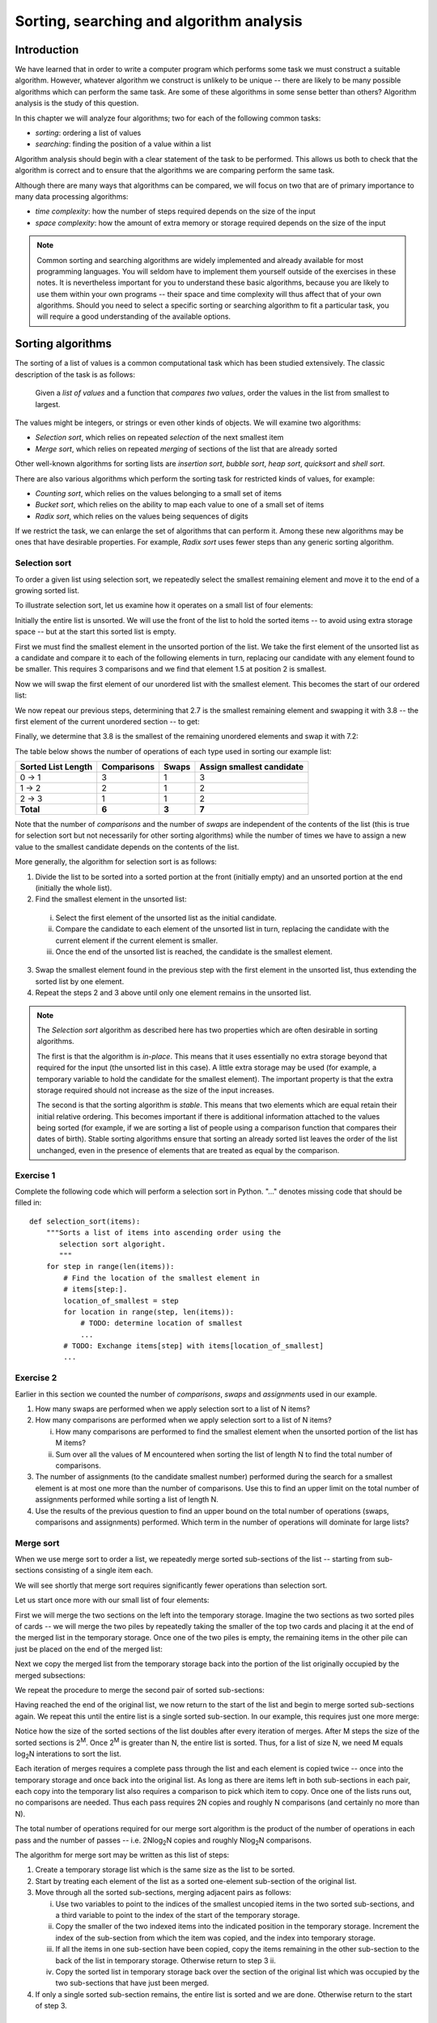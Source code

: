 *****************************************
Sorting, searching and algorithm analysis
*****************************************

Introduction
============

We have learned that in order to write a computer program which
performs some task we must construct a suitable algorithm. However,
whatever algorithm we construct is unlikely to be unique -- there are
likely to be many possible algorithms which can perform the same task.
Are some of these algorithms in some sense better than others?
Algorithm analysis is the study of this question.

In this chapter we will analyze four algorithms; two for each of the
following common tasks:

* *sorting*: ordering a list of values
* *searching*: finding the position of a value within a list

Algorithm analysis should begin with a clear statement of the task to
be performed. This allows us both to check that the algorithm is
correct and to ensure that the algorithms we are comparing perform the
same task.

Although there are many ways that algorithms can be compared, we will
focus on two that are of primary importance to many data processing
algorithms:

* *time complexity*: how the number of steps required depends on the
  size of the input
* *space complexity*: how the amount of extra memory or storage
  required depends on the size of the input

.. Note::

    Common sorting and searching algorithms are widely implemented
    and already available for most programming languages. You will
    seldom have to implement them yourself outside of the exercises in
    these notes. It is nevertheless important for you to understand
    these basic algorithms, because you are likely to use them within
    your own programs -- their space and time complexity will thus
    affect that of your own algorithms. Should you need to select a
    specific sorting or searching algorithm to fit a particular task,
    you will require a good understanding of the available options.

Sorting algorithms
==================

The sorting of a list of values is a common computational task which has
been studied extensively. The classic description of the task is as
follows:

    Given a *list of values* and a function that *compares two
    values*, order the values in the list from smallest to largest.

The values might be integers, or strings or even other kinds of
objects. We will examine two algorithms:

* *Selection sort*, which relies on repeated *selection* of the next
  smallest item
* *Merge sort*, which relies on repeated *merging* of sections of the
  list that are already sorted

Other well-known algorithms for sorting lists are *insertion sort*,
*bubble sort*, *heap sort*, *quicksort* and *shell sort*.

There are also various algorithms which perform the sorting task
for restricted kinds of values, for example:

* *Counting sort*, which relies on the values belonging to a small set
  of items
* *Bucket sort*, which relies on the ability to map each value to one of
  a small set of items
* *Radix sort*, which relies on the values being sequences of digits

If we restrict the task, we can enlarge the set of algorithms that can
perform it. Among these new algorithms may be ones that have desirable
properties. For example, *Radix sort* uses fewer steps than any generic
sorting algorithm.

Selection sort
--------------

To order a given list using selection sort, we repeatedly select the
smallest remaining element and move it to the end of a growing sorted
list.

To illustrate selection sort, let us examine how it operates on a
small list of four elements:

.. blockdiag::

    blockdiag {
        class I [width = 64, fontsize = 16];
        A [numbered = 0, label = "7.2", class = "I"];
        B [numbered = 1, label = "3.8", class = "I"];
        C [numbered = 2, label = "1.5", class = "I"];
        D [numbered = 3, label = "2.7", class = "I"];

        group {
            A -> B -> C -> D;
            label = "Unsorted";
            color = "#EE0000";
        }
    }

Initially the entire list is unsorted. We will use the front of the
list to hold the sorted items -- to avoid using extra storage
space -- but at the start this sorted list is empty.

First we must find the smallest element in the unsorted portion of the
list. We take the first element of the unsorted list as a candidate
and compare it to each of the following elements in turn, replacing
our candidate with any element found to be smaller. This requires 3
comparisons and we find that element 1.5 at position 2 is smallest.

Now we will swap the first element of our unordered list with the
smallest element. This becomes the start of our ordered list:

.. blockdiag::

    blockdiag {
        class I [width = 64, fontsize = 16];
        A [numbered = 0, label = "1.5", class = "I"];
        B [numbered = 1, label = "3.8", class = "I"];
        C [numbered = 2, label = "7.2", class = "I"];
        D [numbered = 3, label = "2.7", class = "I"];

        A -> B;
        group {
            A;
            label = "Sorted";
            color = "#00EE00";
        }
        group {
            B -> C -> D;
            label = "Unsorted";
            color = "#EE0000";
        }
    }

We now repeat our previous steps, determining that 2.7 is the smallest
remaining element and swapping it with 3.8 -- the first element of the
current unordered section -- to get:

.. blockdiag::

    blockdiag {
        class I [width = 64, fontsize = 16];
        A [numbered = 0, label = "1.5", class = "I"];
        B [numbered = 1, label = "2.7", class = "I"];
        C [numbered = 2, label = "7.2", class = "I"];
        D [numbered = 3, label = "3.8", class = "I"];

        B -> C;
        group {
            A -> B;
            label = "Sorted";
            color = "#00EE00";
        }
        group {
            C -> D;
            label = "Unsorted";
            color = "#EE0000";
        }
    }

Finally, we determine that 3.8 is the smallest of the remaining
unordered elements and swap it with 7.2:

.. blockdiag::

    blockdiag {
        class I [width = 64, fontsize = 16];
        A [numbered = 0, label = "1.5", class = "I"];
        B [numbered = 1, label = "2.7", class = "I"];
        C [numbered = 2, label = "3.8", class = "I"];
        D [numbered = 3, label = "7.2", class = "I"];

        C -> D;
        group {
            A -> B -> C;
            label = "Sorted";
            color = "#00EE00";
        }
        group {
            D;
            label = "Unsorted";
            color = "#EE0000";
        }
    }

The table below shows the number of operations of each type used in
sorting our example list:

======================= =========== ===== =========================
Sorted List Length      Comparisons Swaps Assign smallest candidate
======================= =========== ===== =========================
0 -> 1                  3           1     3
1 -> 2                  2           1     2
2 -> 3                  1           1     2
**Total**               **6**       **3** **7**
======================= =========== ===== =========================

Note that the number of *comparisons* and the number of *swaps* are
independent of the contents of the list (this is true for selection
sort but not necessarily for other sorting algorithms) while the
number of times we have to assign a new value to the smallest
candidate depends on the contents of the list.

More generally, the algorithm for selection sort is as follows:

#. Divide the list to be sorted into a sorted portion at the front
   (initially empty) and an unsorted portion at the end (initially the
   whole list).
#. Find the smallest element in the unsorted list:

  i. Select the first element of the unsorted list as the initial
     candidate.
  #. Compare the candidate to each element of the unsorted list in
     turn, replacing the candidate with the current element if the
     current element is smaller.
  #. Once the end of the unsorted list is reached, the candidate is the
     smallest element.

3. Swap the smallest element found in the previous step with the first
   element in the unsorted list, thus extending the sorted list by one
   element.
#. Repeat the steps 2 and 3 above until only one element remains in the
   unsorted list.

.. Note::

   The *Selection sort* algorithm as described here has two properties
   which are often desirable in sorting algorithms.

   The first is that the algorithm is *in-place*. This means that it
   uses essentially no extra storage beyond that required for the
   input (the unsorted list in this case). A little extra storage may
   be used (for example, a temporary variable to hold the candidate
   for the smallest element). The important property is that the extra
   storage required should not increase as the size of the input
   increases.

   The second is that the sorting algorithm is *stable*. This means
   that two elements which are equal retain their initial relative
   ordering. This becomes important if there is additional information
   attached to the values being sorted (for example, if we are sorting
   a list of people using a comparison function that compares their
   dates of birth). Stable sorting algorithms ensure that sorting an
   already sorted list leaves the order of the list unchanged, even in
   the presence of elements that are treated as equal by the comparison.


Exercise 1
----------

Complete the following code which will perform a selection sort in
Python. "..." denotes missing code that should be filled in::

    def selection_sort(items):
        """Sorts a list of items into ascending order using the
           selection sort algoright.
           """
        for step in range(len(items)):
            # Find the location of the smallest element in
            # items[step:].
            location_of_smallest = step
            for location in range(step, len(items)):
                # TODO: determine location of smallest
                ...
            # TODO: Exchange items[step] with items[location_of_smallest]
            ...


Exercise 2
----------

Earlier in this section we counted the number of *comparisons*,
*swaps* and *assignments* used in our example.

#. How many swaps are performed when we apply selection sort to a list
   of N items?

#. How many comparisons are performed when we apply selection sort to
   a list of N items?

   i. How many comparisons are performed to find the smallest
      element when the unsorted portion of the list has M items?

   #. Sum over all the values of M encountered when sorting the list
      of length N to find the total number of comparisons.

#. The number of assignments (to the candidate smallest number)
   performed during the search for a smallest element is at most one
   more than the number of comparisons. Use this to find an upper
   limit on the total number of assignments performed while sorting a
   list of length N.

#. Use the results of the previous question to find an upper bound on
   the total number of operations (swaps, comparisons and assignments)
   performed. Which term in the number of operations will dominate for
   large lists?


Merge sort
----------

When we use merge sort to order a list, we repeatedly merge sorted
sub-sections of the list -- starting from sub-sections consisting of a
single item each.

We will see shortly that merge sort requires significantly fewer
operations than selection sort.

Let us start once more with our small list of four elements:

.. blockdiag::

    blockdiag {
        class I [width = 64, fontsize = 16];
        A [label = "7.2", class = "I"];
        B [label = "3.8", class = "I"];
        C [label = "1.5", class = "I"];
        D [label = "2.7", class = "I"];
        A -> B -> C -> D;

        E [label = "", class = "I"];
        F [label = "", class = "I"];
        G [label = "", class = "I"];
        H [label = "", class = "I"];
        E -> F -> G -> H;

        group { A; color = "#0000EE"; }
        group { B; color = "#0000EE"; }
        group { C; color = "#0000EE"; }
        group { D; color = "#0000EE"; }

        group { E; F; G; H; color = "#00EE00"; label = "Temporary storage"; }
    }

First we will merge the two sections on the left into the temporary
storage. Imagine the two sections as two sorted piles of cards -- we
will merge the two piles by repeatedly taking the smaller of the top two
cards and placing it at the end of the merged list in the temporary
storage. Once one of the two piles is empty, the remaining items in
the other pile can just be placed on the end of the merged list:

.. blockdiag::

    blockdiag {
        class I [width = 64, fontsize = 16];
        A [label = "7.2", class = "I"];
        B [label = "3.8", class = "I"];
        C [label = "1.5", class = "I"];
        D [label = "2.7", class = "I"];
        A -> B -> C -> D;

        E [label = "3.8", class = "I"];
        F [label = "7.2", class = "I"];
        G [label = "", class = "I"];
        H [label = "", class = "I"];
        E -> F -> G -> H;

        group { A; color = "#0000EE"; }
        group { B; color = "#0000EE"; }
        group { C; color = "#0000EE"; }
        group { D; color = "#0000EE"; }

        group { E; F; G; H; color = "#00EE00"; label = "Temporary storage"; }
    }

Next we copy the merged list from the temporary storage back into the
portion of the list originally occupied by the merged subsections:

.. blockdiag::

    blockdiag {
        class I [width = 64, fontsize = 16];
        A [label = "3.8", class = "I"];
        B [label = "7.2", class = "I"];
        C [label = "1.5", class = "I"];
        D [label = "2.7", class = "I"];
        A -> B -> C -> D;

        E [label = "3.8", class = "I"];
        F [label = "7.2", class = "I"];
        G [label = "", class = "I"];
        H [label = "", class = "I"];
        E -> F -> G -> H;

        group { A; B; color = "#0000EE"; }
        group { C; color = "#0000EE"; }
        group { D; color = "#0000EE"; }

        group { E; F; G; H; color = "#00EE00"; label = "Temporary storage"; }
    }

We repeat the procedure to merge the second pair of sorted sub-sections:

.. blockdiag::

    blockdiag {
        class I [width = 64, fontsize = 16];
        A [label = "3.8", class = "I"];
        B [label = "7.2", class = "I"];
        C [label = "1.5", class = "I"];
        D [label = "2.7", class = "I"];
        A -> B -> C -> D;

        E [label = "1.5", class = "I"];
        F [label = "2.7", class = "I"];
        G [label = "", class = "I"];
        H [label = "", class = "I"];
        E -> F -> G -> H;

        group { A; B; color = "#0000EE"; }
        group { C; D; color = "#0000EE"; }

        group { E; F; G; H; color = "#00EE00"; label = "Temporary storage"; }
    }

Having reached the end of the original list, we now return to the start
of the list and begin to merge sorted sub-sections again. We repeat
this until the entire list is a single sorted sub-section. In our
example, this requires just one more merge:

.. blockdiag::

    blockdiag {
        class I [width = 64, fontsize = 16];
        A [label = "1.5", class = "I"];
        B [label = "2.7", class = "I"];
        C [label = "3.8", class = "I"];
        D [label = "7.2", class = "I"];
        A -> B -> C -> D;

        E [label = "1.5", class = "I"];
        F [label = "2.7", class = "I"];
        G [label = "3.8", class = "I"];
        H [label = "7.2", class = "I"];
        E -> F -> G -> H;

        group { A; B; C; D; color = "#0000EE"; }
        group { E; F; G; H; color = "#00EE00"; label = "Temporary storage"; }
    }

Notice how the size of the sorted sections of the list doubles after
every iteration of merges. After M steps the size of the sorted
sections is 2\ :sup:`M`. Once 2\ :sup:`M` is greater than N, the
entire list is sorted. Thus, for a list of size N, we need M equals
log\ :sub:`2`\ N interations to sort the list.

Each iteration of merges requires a complete pass through the list and
each element is copied twice -- once into the temporary storage and
once back into the original list. As long as there are items left in
both sub-sections in each pair, each copy into the temporary list also
requires a comparison to pick which item to copy. Once one of the
lists runs out, no comparisons are needed. Thus each pass requires 2N
copies and roughly N comparisons (and certainly no more than N).

The total number of operations required for our merge sort algorithm
is the product of the number of operations in each pass and the number
of passes -- i.e. 2N\ log\ :sub:`2`\ N copies and roughly N\ log\
:sub:`2`\ N comparisons.

The algorithm for merge sort may be written as this list of steps:

#. Create a temporary storage list which is the same size as the list to
   be sorted.

#. Start by treating each element of the list as a sorted one-element
   sub-section of the original list.

#. Move through all the sorted sub-sections, merging adjacent pairs as
   follows:

   i. Use two variables to point to the indices of the smallest uncopied
      items in the two sorted sub-sections, and a third variable to
      point to the index of the start of the temporary storage.

   #. Copy the smaller of the two indexed items into the indicated
      position in the temporary storage. Increment the index of the
      sub-section from which the item was copied, and the index into
      temporary storage.

   #. If all the items in one sub-section have been copied, copy the
      items remaining in the other sub-section to the back of the list
      in temporary storage. Otherwise return to step 3 ii.

   #. Copy the sorted list in temporary storage back over the section
      of the original list which was occupied by the two sub-sections
      that have just been merged.

#. If only a single sorted sub-section remains, the entire list is
   sorted and we are done. Otherwise return to the start of step 3.


Exercise 3
----------

Write a Python function that implements merge sort. It may help to
write a separate function which performs merges and call it from within
your merge sort implementation.


Python's sorting algorithm
--------------------------

Python's default sorting algorithm, which is used by the built-in
``sorted`` function as well as the ``sort`` method of list objects, is
called *Timsort*.  It's an algorithm developed by Tim Peters in 2002 for
use in Python. Timsort is a modifed version of merge sort which uses
insertion sort to arrange the list of items into conveniently mergeable
sections.

.. Note::

   Tim Peters is also credited as the author of *The Zen of Python* --
   an attempt to summarize the early Python community's ethos in a
   short series of koans. You can read it by typing ``import this``
   into the Python console.


Searching algorithms
====================

Searching is also a common and well-studied task. This task can be
described formally as follows:

    Given a *list of values*, a function that *compares two values*
    and a *desired value*, find the position of the desired value in
    the list.

We will look at two algorithms that perform this task:

* *linear search*, which simply checks the values in sequence until the
  desired value is found
* *binary search*, which requires a sorted input list, and checks for
  the value in the middle of the list, repeatedly discarding the half of
  the list which contains values which are definitely either all larger
  or all smaller than the desired value

There are numerous other searching techniques. Often they rely on the
construction of more complex data structures to facilitate repeated
searching. Examples of such structures are *hash tables* (such as
Python's dictionaries) and *prefix trees*. Inexact searches that find
elements similar to the one being searched for are also an important
topic.

Linear search
-------------

Linear search is the most basic kind of search method. It involves
checking each element of the list in turn, until the desired element
is found.

For example, suppose that we want to find the number 3.8 in the
following list:

.. blockdiag::

    blockdiag {
        class I [width = 64, fontsize = 16];
        A [numbered = 0, label = "1.5", class = "I"];
        B [numbered = 1, label = "2.7", class = "I"];
        C [numbered = 2, label = "3.8", class = "I"];
        D [numbered = 3, label = "7.2", class = "I"];

        A -> B -> C -> D;
        group {
            A;
            label = "Checking";
            color = "#0000EE";
        }

    }

We start with the first element, and perform a comparison to see if
its value is the value that we want. In this case, 1.5 is not equal to
3.8, so we move onto the next element:

.. blockdiag::

    blockdiag {
        class I [width = 64, fontsize = 16];
        A [numbered = 0, label = "1.5", class = "I"];
        B [numbered = 1, label = "2.7", class = "I"];
        C [numbered = 2, label = "3.8", class = "I"];
        D [numbered = 3, label = "7.2", class = "I"];

        A -> B -> C -> D;
        group {
            A;
            label = "Checked";
            color = "#EEEE00";
        }
        group {
            B;
            label = "Checking";
            color = "#0000EE";
        }

    }

We perform another comparison, and see that 2.7 is also not equal to
3.8, so we move onto the next element:

.. blockdiag::

    blockdiag {
        class I [width = 64, fontsize = 16];
        A [numbered = 0, label = "1.5", class = "I"];
        B [numbered = 1, label = "2.7", class = "I"];
        C [numbered = 2, label = "3.8", class = "I"];
        D [numbered = 3, label = "7.2", class = "I"];

        A -> B -> C -> D;
        group {
            A -> B;
            label = "Checked";
            color = "#EEEE00";
        }
        group {
            C;
            label = "Checking";
            color = "#0000EE";
        }

    }

We perform another comparison and determine that we have found the
correct element. Now we can end the search and return the position of
the element (index 2).

We had to use a total of 3 comparisons when searching through this
list of 4 elements. How many comparisons we need to perform depends on
the total length of the list, but also whether the element we are
looking for is near the beginning or near the end of the list. In the
worst-case scenario, if our element is the last element of the list,
we will have to search through the entire list to find it.

If we search the same list many times, assuming that all elements are
equally likely to be searched for, we will on average have to search
through half of the list each time.  The cost (in comparisons) of
performing linear search thus scales linearly with the length of the
list.

Exercise 4
----------

#. Write a function which implements linear search. It should take a
   list and an element as a parameter, and return the position of the
   element in the list. If the element is not in the list, the function
   should raise an exception. If the element is in the list multiple
   times, the function should return the first position.

Binary search
-------------

Binary search is a more efficient search algorithm which relies on the
elements in the list being sorted.  We apply the same search process
to progressively smaller sub-lists of the original list, starting with
the whole list and approximately halving the search area every time.

We first check the *middle* element in the list.

* If it is the value we want, we can stop.
* If it is *higher* than the value we want, we repeat the search
  process with the portion of the list *before* the middle element.
* If it is *lower* than the value we want, we repeat the search
  process with the portion of the list *after* the middle element.

For example, suppose that we want to find the value 3.8 in the
following list of 7 elements:

.. blockdiag::

    blockdiag {
        class I [width = 64, fontsize = 16];
        A [numbered = 0, label = "1.5", class = "I"];
        B [numbered = 1, label = "2.7", class = "I"];
        C [numbered = 2, label = "3.8", class = "I"];
        D [numbered = 3, label = "7.2", class = "I"];
        E [numbered = 4, label = "9.0", class = "I"];
        F [numbered = 5, label = "12.6", class = "I"];
        G [numbered = 6, label = "15.3", class = "I"];

        A -> B -> C -> D -> E -> F -> G;

        group {
            D;
            label = "Checking";
            color = "#0000EE";
        }
        group {
            A -> B -> C;
            label = "To check next";
            color = "#00EEEE";
        }

    }

First we compare the element in the middle of the list to our
value. 7.2 is *bigger* than 3.8, so we need to check the first half of
the list next.

.. blockdiag::

    blockdiag {
        class I [width = 64, fontsize = 16];
        A [numbered = 0, label = "1.5", class = "I"];
        B [numbered = 1, label = "2.7", class = "I"];
        C [numbered = 2, label = "3.8", class = "I"];
        D [numbered = 3, label = "7.2", class = "I"];
        E [numbered = 4, label = "9.0", class = "I"];
        F [numbered = 5, label = "12.6", class = "I"];
        G [numbered = 6, label = "15.3", class = "I"];

        A -> B -> C -> D -> E -> F -> G;

        group {
            B;
            label = "Checking";
            color = "#0000EE";
        }
        group {
            C;
            label = "To check next";
            color = "#00EEEE";
        }
        group {
            D;
            label = "Checked";
            color = "#EEEE00";
        }

    }

Now the first half of the list is our new list to search.  We compare
the element in the middle of this list to our value.  2.7 is *smaller*
than 3.8, so we need to search the *second half* of this sublist next.


.. blockdiag::

    blockdiag {
        class I [width = 64, fontsize = 16];
        A [numbered = 0, label = "1.5", class = "I"];
        B [numbered = 1, label = "2.7", class = "I"];
        C [numbered = 2, label = "3.8", class = "I"];
        D [numbered = 3, label = "7.2", class = "I"];
        E [numbered = 4, label = "9.0", class = "I"];
        F [numbered = 5, label = "12.6", class = "I"];
        G [numbered = 6, label = "15.3", class = "I"];

        A -> B -> C -> D -> E -> F -> G;

        group {
            C;
            label = "Checking";
            color = "#0000EE";
        }
        group {
            D;
            label = "Checked";
            color = "#EEEE00";
        }
        group {
            B;
            label = "Checked";
            color = "#EEEE00";
        }

    }

The second half of the last sub-list is just a single element, which
is also the middle element.  We compare this element to our value, and
it is the element that we want.

We have performed 3 comparisons in total when searching this list of 7
items.  The number of comparisons we need to perform scales with the
size of the list, but much more slowly than for linear search -- if we
are searching a list of length N, the maximum number of comparisons
that we will have to perform is log\ :sub:`2`\ N.

Exercise 5
----------

#. Write a function which implements binary search. You may assume that
   the input list will be sorted. Hint: this function is often written
   recursively.


Algorithm complexity and Big O notation
=======================================

We commonly express the cost of an algorithm as a function of the
number N of elements that the algorithm acts on.  The function gives
us an estimate of the number of operations we have to perform in order
to use the algorithm on N elements -- it thus allows us to predict how
the number of required operations will increase as N increases. We use
a function which is an *approximation* of the exact function -- we
simplify it as much as possible, so that only the most important
information is preserved.

For example, we know that when we use linear search on a list of N
elements, on average we will have to search through half of the list
before we find our item -- so the number of operations we will have to
perform is N/2.  However, the most important thing is that the
algorithm scales *linearly* -- as N increases, the cost of the
algorithm increases in proportion to N, not N\ :sup:`2` or N\
:sup:`3`\ .  The constant factor of 1/2 is insignificant compared to
the very large differences in cost between -- for example -- N and N\
:sup:`2`\ , so we leave it out when we describe the cost of the
algorithm.

We thus write the cost of the linear search algorithm as O(N) -- we
say that the cost is *on the order of N*, or just *order N*.  We call
this notation *big O notation*, because it uses the capital O symbol
(for *order*).

We have dropped the constant factor 1/2. We would also drop any
lower-order terms from an expression with multiple terms -- for
example, O(N\ :sup:`3` + N\ :sup:`2`\ ) would be simplified to O(N\
:sup:`3`\ ).

In the example above we calculated the *average* cost of the
algorithm, which is also known as the *expected* cost, but it can also
be useful to calculate the *best case* and *worst case* costs.  Here
are the best case, expected and worst case costs for the sorting and
searching algorithms we have discussed so far:

===============  ================  ================  ================
Algorithm        Best case         Expected          Worst case
===============  ================  ================  ================
Selection sort   O(N\ :sup:`2`\ )  O(N\ :sup:`2`\ )  O(N\ :sup:`2`\ )
Merge sort       O(N log N)        O(N log N)        O(N log N)
Linear search    O(1)              O(N)              O(N)
Binary search    O(1)              O(log N)          O(log N)
===============  ================  ================  ================

What does O(1) mean? It means that the cost of an algorithm is
*constant*, no matter what the value of N is. For both these search
algorithms, the best case scenario happens when the first element to
be tested is the correct element -- then we only have to perform a
single operation to find it.

In the previous table, big O notation has been used to describe the
*time complexity* of algorithms.  It can also be used to describe
their *space complexity* -- in which case the cost function represents
the number of units of space required for storage rather than the
required number of operations.  Here are the space complexities of the
algorithms above (for the worst case, and excluding the space required
to store the input):

===============  ================
Algorithm        Space complexity
===============  ================
Selection sort   O(1)
Merge sort       O(N)
Linear search    O(1)
Binary search    O(1)
===============  ================

None of these algorithms require a significant amount of storage space
in addition to that used by the input list, except for the merge sort
-- which, as we saw in a previous section, requires temporary storage
which is the same size as the input (and thus scales linearly with the
input size).

.. Note::

    The Python wiki has a `summary
    <http://wiki.python.org/moin/TimeComplexity>`_ of the time
    complexities of common operations on collections.  You may also
    wish to investigate the ``collections`` module, which provides
    additional collection classes which are optimised for particular
    tasks.

.. Note::

    *Computational complexity theory* studies the inherent complexity
    of *tasks* themselves. Sometimes it is possible to prove that
    *any* algorithm that can perform a given task will require some
    minimum number of steps or amount of extra storage.  For example,
    it can be shown that, given a list of arbitrary objects and only a
    comparison function with which to compare them, no sorting
    algorithm can use fewer than O(N log N) comparisons.

Exercise 6
----------

#. We can see from the comparison tables above that binary search is
   more efficient than linear search.  Why would we ever use linear
   search?  Hint: what property must a list have for us to be able to
   use a binary search on it?

#. Suppose that each of the following functions shows the average number
   of operations required to perform some algorithm on a list of length
   N. Give the big O notation for the time complexity of each algorithm:

   #. 4N\ :sup:`2` + 2N + 2
   #. N + log N
   #. N log N
   #. 3

Answers to exercises
====================

Answer to exercise 1
--------------------

Completed selection sort implementation::

    def selection_sort(items):
        """Sorts a list of items into ascending order using the
           selection sort algoright.
           """
        for step in range(len(items)):
            # Find the location of the smallest element in
            # items[step:].
            location_of_smallest = step
            for location in range(step, len(items)):
                # determine location of smallest
                if items[location] < items[location_of_smallest]:
                    location_of_smallest = location
            # Exchange items[step] with items[location_of_smallest]
            temporary_item = items[step]
            items[step] = items[location_of_smallest]
            items[location_of_smallest] = temporary_item


Answer to exercise 2
--------------------

#. ``N - 1`` swaps are performed.

#. ``(N - 1) * N / 2`` comparisons are performed.

   i. ``M - 1`` comparisons are performed finding the smallest element.

   #. Summing ``M - 1`` from ``2`` to ``N`` gives::

          1 + 2 + 3 + ... + (N - 1)

          = (N - 1) * N / 2

#. At most ``(N - 1) * N / 2 + (N - 1)`` assignements are performed.

#. At most ``N**2 + N - 2`` operations are performed. For long lists
   the number of operations grows as ``N**2``.

Answer to exercise 3
--------------------

#. Here is an example program::

    def merge(items, sections, temporary_storage):
        (start_1, end_1), (start_2, end_2) = sections
        i_1 = start_1
        i_2 = start_2
        i_t = 0

        while i_1 < end_1 or i_2 < end_2:
            if i_1 < end_1 and i_2 < end_2:
                if items[i_1] < items[i_2]:
                    temporary_storage[i_t] = items[i_1]
                    i_1 += 1
                else:  # the_list[i_2] >= items[i_1]
                    temporary_storage[i_t] = items[i_2]
                    i_2 += 1
                i_t += 1

            elif i_1 < end_1:
                for i in range(i_1, end_1):
                    temporary_storage[i_t] = items[i_1]
                    i_1 += 1
                    i_t += 1

            else:  # i_2 < end_2
                for i in range(i_2, end_2):
                    temporary_storage[i_t] = items[i_2]
                    i_2 += 1
                    i_t += 1

        for i in range(i_t):
            items[start_1 + i] = temporary_storage[i]


    def merge_sort(items):
        n = len(items)
        temporary_storage = [None] * n
        size_of_subsections = 1

        while size_of_subsections < n:
            for i in range(0, n, size_of_subsections * 2):
                i1_start, i1_end = i, min(i + size_of_subsections, n)
                i2_start, i2_end = i1_end, min(i1_end + size_of_subsections, n)
                sections = (i1_start, i1_end), (i2_start, i2_end)
                merge(items, sections, temporary_storage)
            size_of_subsections *= 2

        return items

Answer to exercise 4
--------------------

#. Here is an example program::

    def linear_search(items, desired_item):
        for position, item in enumerate(items):
            if item == desired_item:
                return position

        raise ValueError("%s was not found in the list." % desired_item)

Answer to exercise 5
--------------------

#. Here is an example program::

    def binary_search(items, desired_item, start=0, end=None):
        if end == None:
            end = len(items)

        if start == end:
            raise ValueError("%s was not found in the list." % desired_item)

        pos = (end - start) // 2 + start

        if desired_item == items[pos]:
            return pos
        elif desired_item > items[pos]:
            return binary_search(items, desired_item, start=(pos + 1), end=end)
        else: # desired_item < items[pos]:
            return binary_search(items, desired_item, start=start, end=pos)

Answer to exercise 6
--------------------

#. The advantage of linear search is that it can be performed on an
   *unsorted* list -- if we are going to examine all the values in
   turn, their order doesn't matter. It can be more efficient to
   perform a linear search than a binary search if we need to find a
   value *once* in a large unsorted list, because just sorting the
   list in preparation for performing a binary search could be more
   expensive. If, however, we need to find values in the same large
   list multiple times, sorting the list and using binary search
   becomes more worthwhile.

#. We drop all constant factors and less significant terms:

   #. O(N\ :sup:`2`)
   #. O(N)
   #. O(N log N)
   #. O(1)
